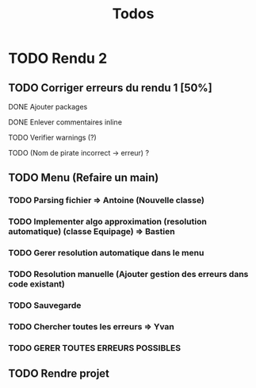 #+TITLE: Todos

* TODO Rendu 2
** TODO Corriger erreurs du rendu 1 [50%]
**** DONE Ajouter packages
CLOSED: [2021-12-05 Sun 10:36]
**** DONE Enlever commentaires inline
CLOSED: [2021-12-05 Sun 10:23]
**** TODO Verifier warnings (?)
**** TODO (Nom de pirate incorrect -> erreur) ?
** TODO Menu (Refaire un main)
*** TODO Parsing fichier => Antoine (Nouvelle classe)
*** TODO Implementer algo approximation (resolution automatique) (classe Equipage) => Bastien
DEADLINE: <2021-12-02 Thu 20:00>
*** TODO Gerer resolution automatique dans le menu
*** TODO Resolution manuelle (Ajouter gestion des erreurs dans code existant)
*** TODO Sauvegarde
*** TODO Chercher toutes les erreurs => Yvan
DEADLINE: <2021-12-02 Thu 20:00>
*** TODO GERER TOUTES ERREURS POSSIBLES
** TODO Rendre projet
